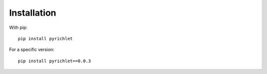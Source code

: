 Installation
============

With pip:

::

    pip install pyrichlet

For a specific version:

::

    pip install pyrichlet==0.0.3